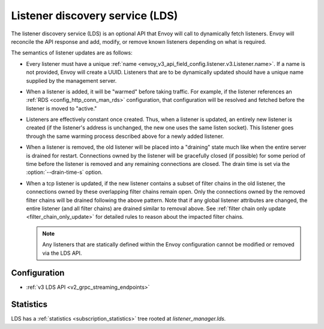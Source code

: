 .. _config_listeners_lds:

Listener discovery service (LDS)
================================

The listener discovery service (LDS) is an optional API that Envoy will call to dynamically fetch
listeners. Envoy will reconcile the API response and add, modify, or remove known listeners
depending on what is required.

The semantics of listener updates are as follows:

* Every listener must have a unique :ref:`name <envoy_v3_api_field_config.listener.v3.Listener.name>`. If a name is not
  provided, Envoy will create a UUID. Listeners that are to be dynamically updated should have a
  unique name supplied by the management server.
* When a listener is added, it will be "warmed" before taking traffic. For example, if the listener
  references an :ref:`RDS <config_http_conn_man_rds>` configuration, that configuration will be
  resolved and fetched before the listener is moved to "active."
* Listeners are effectively constant once created. Thus, when a listener is updated, an entirely
  new listener is created (if the listener's address is unchanged, the new one uses the same listen socket). This listener goes through the same
  warming process described above for a newly added listener.
* When a listener is removed, the old listener will be placed into a "draining" state
  much like when the entire server is drained for restart. Connections owned by the listener will
  be gracefully closed (if possible) for some period of time before the listener is removed and any
  remaining connections are closed. The drain time is set via the :option:`--drain-time-s` option.
* When a tcp listener is updated, if the new listener contains a subset of filter chains in the old listener,
  the connections owned by these overlapping filter chains remain open. Only the connections owned by the
  removed filter chains will be drained following the above pattern. Note that if any global listener attributes are
  changed, the entire listener (and all filter chains) are drained similar to removal above. See
  :ref:`filter chain only update <filter_chain_only_update>` for detailed rules to reason about the impacted filter chains.

  .. note::

    Any listeners that are statically defined within the Envoy configuration cannot be modified or
    removed via the LDS API.

Configuration
-------------

* :ref:`v3 LDS API <v2_grpc_streaming_endpoints>`

Statistics
----------

LDS has a :ref:`statistics <subscription_statistics>` tree rooted at *listener_manager.lds.*
